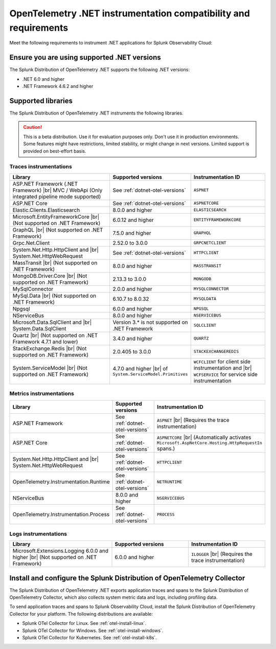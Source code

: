 .. _dotnet-otel-requirements:

******************************************************************
OpenTelemetry .NET instrumentation compatibility and requirements
******************************************************************

.. meta::
    :description: This is what you need to instrument .NET applications for Splunk Observability Cloud.

Meet the following requirements to instrument .NET applications for Splunk Observability Cloud:

.. _dotnet-otel-versions:

Ensure you are using supported .NET versions
==============================================================

The Splunk Distribution of OpenTelemetry .NET supports the following .NET versions:

- .NET 6.0 and higher
- .NET Framework 4.6.2 and higher

.. _supported-dotnet-otel-libraries:

Supported libraries
=================================================

The Splunk Distribution of OpenTelemetry .NET instruments the following libraries.

.. caution:: This is a beta distribution. Use it for evaluation purposes only. Don't use it in production environments. Some features might have restrictions, limited stability, or might change in next versions. Limited support is provided on best-effort basis.

Traces instrumentations
---------------------------------

.. list-table:: 
   :widths: 40 30 30
   :width: 100%
   :header-rows: 1

   * - Library
     - Supported versions
     - Instrumentation ID
   * - ASP.NET Framework (.NET Framework) |br| MVC / WebApi (Only integrated pipeline mode supported)
     - See :ref:`dotnet-otel-versions`
     - ``ASPNET``
   * - ASP.NET Core
     - See :ref:`dotnet-otel-versions`
     - ``ASPNETCORE``
   * - Elastic.Clients.Elasticsearch
     - 8.0.0 and higher
     - ``ELASTICSEARCH``
   * - Microsoft.EntityFrameworkCore |br| (Not supported on .NET Framework)
     - 6.0.12 and higher
     - ``ENTITYFRAMEWORKCORE``
   * - GraphQL |br| (Not supported on .NET Framework)
     - 7.5.0 and higher
     - ``GRAPHQL``
   * - Grpc.Net.Client
     - 2.52.0 to 3.0.0
     - ``GRPCNETCLIENT``
   * - System.Net.Http.HttpClient and |br| System.Net.HttpWebRequest
     - See :ref:`dotnet-otel-versions`
     - ``HTTPCLIENT``
   * - MassTransit |br| (Not supported on .NET Framework)
     - 8.0.0 and higher
     - ``MASSTRANSIT``
   * - MongoDB.Driver.Core |br| (Not supported on .NET Framework)
     - 2.13.3 to 3.0.0
     - ``MONGODB``
   * - MySqlConnector
     - 2.0.0 and higher
     - ``MYSQLCONNECTOR``  
   * - MySql.Data |br| (Not supported on .NET Framework)
     - 6.10.7 to 8.0.32
     - ``MYSQLDATA``
   * - Npgsql
     - 6.0.0 and higher
     - ``NPGSQL``
   * - NServiceBus
     - 8.0.0 and higher
     - ``NSERVICEBUS``
   * - Microsoft.Data.SqlClient and |br| System.Data.SqlClient
     - Version 3.* is not supported on .NET Framework
     - ``SQLCLIENT``
   * - Quartz |br| (Not supported on .NET Framework 4.7.1 and lower)
     - 3.4.0 and higher
     - ``QUARTZ``
   * - StackExchange.Redis |br| (Not supported on .NET Framework)
     - 2.0.405 to 3.0.0
     - ``STACKEXCHANGEREDIS``
   * - System.ServiceModel |br| (Not supported on .NET Framework)
     - 4.7.0 and higher |br| of ``System.ServiceModel.Primitives``
     - ``WCFCLIENT`` for client side instrumentation and |br| ``WCFSERVICE`` for service side instrumentation


Metrics instrumentations
---------------------------------

.. list-table:: 
   :widths: 40 30 30
   :width: 100%
   :header-rows: 1

   * - Library
     - Supported versions
     - Instrumentation ID
   * - ASP.NET Framework
     - See :ref:`dotnet-otel-versions`
     - ``ASPNET`` |br| (Requires the trace instrumentation)
   * - ASP.NET Core
     - See :ref:`dotnet-otel-versions`
     - ``ASPNETCORE`` |br| (Automatically activates ``Microsoft.AspNetCore.Hosting.HttpRequestIn`` spans.)
   * - System.Net.Http.HttpClient and |br| System.Net.HttpWebRequest
     - See :ref:`dotnet-otel-versions`
     - ``HTTPCLIENT``
   * - OpenTelemetry.Instrumentation.Runtime
     - See :ref:`dotnet-otel-versions`
     - ``NETRUNTIME``
   * - NServiceBus
     - 8.0.0 and higher
     - ``NSERVICEBUS``
   * - OpenTelemetry.Instrumentation.Process
     - See :ref:`dotnet-otel-versions`
     - ``PROCESS``

Logs instrumentations
---------------------------------

.. list-table:: 
   :widths: 40 30 30
   :width: 100%
   :header-rows: 1

   * - Library
     - Supported versions
     - Instrumentation ID
   * - Microsoft.Extensions.Logging 6.0.0 and higher |br| (Not supported on .NET Framework)
     - 6.0.0 and higher
     - ``ILOGGER`` |br| (Requires the trace instrumentation)

.. _dotnet-otel-collector-requirement:

Install and configure the Splunk Distribution of OpenTelemetry Collector
======================================================================================================

The Splunk Distribution of OpenTelemetry .NET exports application traces and spans to the Splunk Distribution of OpenTelemetry Collector, which also collects system metric data and logs, including profiling data.

To send application traces and spans to Splunk Observability Cloud, install the Splunk Distribution of OpenTelemetry Collector for your platform. The following distributions are available:

- Splunk OTel Collector for Linux. See :ref:`otel-install-linux`.
- Splunk OTel Collector for Windows. See :ref:`otel-install-windows`.
- Splunk OTel Collector for Kubernetes. See :ref:`otel-install-k8s`.
